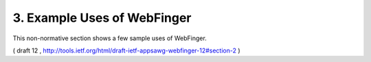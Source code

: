 3. Example Uses of WebFinger
========================================

This non-normative section shows a few sample uses of WebFinger.

( draft 12 , http://tools.ietf.org/html/draft-ietf-appsawg-webfinger-12#section-2 )

